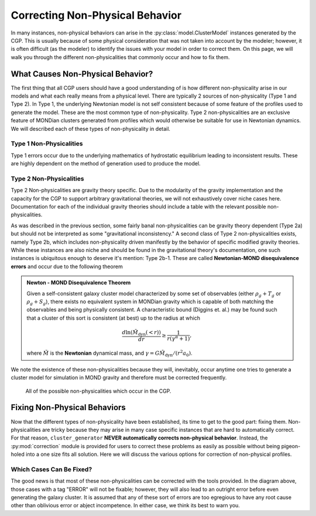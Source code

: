 .. _correction:

Correcting Non-Physical Behavior
================================

In many instances, non-physical behaviors can arise in the :py:class:`model.ClusterModel` instances generated by the CGP. This
is usually because of some physical consideration that was not taken into account by the modeler; however, it is often difficult (as the
modeler) to identify the issues with your model in order to correct them. On this page, we will walk you through the different non-physicalities that
commonly occur and how to fix them.

What Causes Non-Physical Behavior?
----------------------------------

The first thing that all CGP users should have a good understanding of is how different non-physicality arise in our models and
what each really means from a physical level. There are typically 2 sources of non-physicality (Type 1 and Type 2). In Type 1, the underlying Newtonian model
is not self consistent because of some feature of the profiles used to generate the model. These are the most common type of non-physicality. Type 2 non-physicalities are
an exclusive feature of MONDian clusters generated from profiles which would otherwise be suitable for use in Newtonian dynamics. We will described each of these types of
non-physicality in detail.

Type 1 Non-Physicalities
''''''''''''''''''''''''

Type 1 errors occur due to the underlying mathematics of hydrostatic equilibrium leading to inconsistent results. These are highly dependent on the method of generation
used to produce the model.

.. tab-set::

    .. tab-item:: From :math:`\rho_g + T_g`

        .. note::

            The :math:`\rho_g + T_g` approach is the most temperamental of the generation approaches; however it is also
            the most useful for matching observational properties of clusters. We therefore encourage every user to understand
            the non-physicalities described in this section.

        In the :math:`\rho_g + T_g` approach, temperature and density profiles are provided from which HSE is used to determine the gravitational field. From
        the field, we can finally determine the dynamical mass. We therefore encounter the first set of non-physicalities:

        .. admonition:: Trivial (Type 0) Non-Physicalities

            Two non-physicalities can occur in the trivial manner if :math:`\rho_g < 0` or :math:`T_g < 0` for any value of the radius.

        If both :math:`\rho_g, T_g` are self-consistent, then the gravitational field follows from HSE as

        .. math::

            \nabla \Phi = \frac{-k_b T}{m_p \eta} \left[\frac{d\ln(\rho_g)}{dr} + \frac{d\ln(T)}{dr} \right].

        If **both profiles are monotonically decreasing**, then :math:`\nabla \Phi > 0` which is consistent. The criterion for a non-physicality is (by Gauss' Law) that
        :math:`\nabla \Phi > 0`. Therefore, an inconsistency arises if the derivative factor of the expression is non-negative.

        .. admonition:: Type 1 Non-Physicalities

            There are three Type 1 non-physicalities which can arise in this case:

            - **Type 1a-1**: :math:`\nabla_r \rho_g > 0` and :math:`|\nabla_r \ln(T_g)| < |\nabla_r \ln(\rho_g)|`. (The density is increasing too fast)
            - **Type 1a-2**: :math:`\nabla_r T_g > 0` and :math:`|\nabla_r \ln(T_g)| > |\nabla_r \ln(\rho_g)|`. (The temperature is increasing too fast)
            - **Type 1a-3**: :math:`\nabla_r T_g > 0` and :math:`\nabla_r \rho_g > 0`.

        Of these, Type 1a-2 is by far the most common because in **cool-core clusters**, the temperature gradient does go positive and therefore must be
        limited.

        Assuming that the gravitational field is everywhere consistent, the resulting dynamical mass of the system is computed directly from Gauss' Law, which
        will then by manifestly positive; however it is not guaranteed to be monotonic. If :math:`\nabla \Phi \sim M/r^2`, then

        .. math::

            \nabla_r M(<r) > 0 \implies 2r\nabla_r \Phi + r^2\nabla^2\Phi > 0.

        This implies yet another (very rare) non-physicality:

        .. admonition:: Type 2a Non-Physicalities

            There is one Type 2a non-physicality which can arise in this case:

            - **Type 2a-1a**: :math:`\nabla \Phi / \nabla \Phi_0 \le f(r)` (In Newtonian: :math:`f(r) = e^{-2r}`).

        This Type 2a Non-Physicality is labeled as a Type 2 because it differs in its behavior between gravitational theories. With a monotonically increasing :math:`M(<r)`, it is guaranteed from
        this formulation that :math:`M(<r)` will exceed or equal :math:`M_g(<r)`, thus concluding the construction of the model.

    .. tab-item:: From :math:`\rho_g + \rho_{\mathrm{dyn}}`

        The :math:`\rho_g + \rho_{\mathrm{dyn}}` approach is almost entirely self consistent. Only Type 0 non-physicalities occur
        in this case.

        .. admonition:: Trivial (Type 0) Non-Physicalities

            Occur if any of the following are not true

            - :math:`\rho_g < 0`
            - :math:`\rho_{\mathrm{dyn}} < 0`
            - :math:`\rho_g > \rho_{\mathrm{dyn}}`

    .. tab-item:: From :math:`\rho_g + S_g`

        The :math:`\rho_g + S_g` approach is entirely equivalent to the :math:`\rho_g+S_g` approach. Given that

        .. math::

            S(r) = k_bT_g(r)n_e(r)^{-2/3},

        A temperature profile is immediately specified which must meet all of the criteria for the temperature profile in the :math:`\rho_g + T_g` approach.

    .. tab-item:: Without gas

        This approach is entirely self-consistent as long as the density profile provided is physical.

Type 2 Non-Physicalities
''''''''''''''''''''''''

Type 2 Non-physicalities are gravity theory specific. Due to the modularity of the gravity implementation and the capacity for the CGP to support arbitrary
gravitational theories, we will not exhaustively cover niche cases here. Documentation for each of the individual gravity theories should include a table with
the relevant possible non-physicalities.

As was described in the previous section, some fairly banal non-physicalities can be gravity theory dependent (Type 2a) but should not be interpreted as some "gravitational inconsistency." A second class of Type 2 non-physicalities exists,
namely Type 2b, which includes non-physicality driven manifestly by the behavior of specific modified gravity theories. While these instances are also niche and should be found in the gravitational theory's documentation, one such instances is ubiquitous
enough to deserve it's mention: Type 2b-1. These are called **Newtonian-MOND disequivalence errors** and occur due to the following theorem

.. admonition:: Newton - MOND Disequivalence Theorem

    Given a self-consistent galaxy cluster model characterized by some set of observables (either :math:`\rho_g + T_g` or :math:`\rho_g + S_g`), there exists no equivalent system in MONDian gravity which
    is capable of both matching the observables and being physically consistent. A characteristic bound (Diggins et. al.) may be found such that a cluster of this sort is consistent (at best) up to the
    radius at which

    .. math::

        \frac{d\ln(\tilde{M}_{\mathrm{dyn}}(<r))}{dr} \ge \frac{1}{r(\gamma^\alpha + 1)},

    where :math:`\tilde{M}` is the **Newtonian** dynamical mass, and :math:`\gamma = G\tilde{M}_{\mathrm{dyn}} / (r^2a_0)`.

We note the existence of these non-physicalities because they will, inevitably, occur anytime one tries to generate a cluster model for simulation in MOND gravity and therefore must be corrected frequently.

.. figure:: _images/diagrams/non-physical.drawio.png
    :alt: Non-physicalities diagram.

    All of the possible non-physicalities which occur in the CGP.

Fixing Non-Physical Behaviors
-----------------------------

Now that the different types of non-physicality have been established, its time to get to the good part: fixing them. Non-physicalities are tricky because they may arise
in many case specific instances that are hard to automatically correct. For that reason, ``cluster_generator`` **NEVER automatically corrects non-physical behavior**. Instead, the :py:mod:`correction` module is provided for users to
correct these problems as easily as possible without being pigeon-holed into a one size fits all solution. Here we will discuss the various options for correction of non-physical profiles.

Which Cases Can Be Fixed?
'''''''''''''''''''''''''

The good news is that most of these non-physicalities can be corrected with the tools provided. In the diagram above, those cases with a tag "ERROR" will not be fixable; however, they will also lead
to an outright error before even generating the galaxy cluster. It is assumed that any of these sort of errors are too egregious to have any root cause other than oblivious error or abject incompetence. In either case, we think its best
to warn you.
